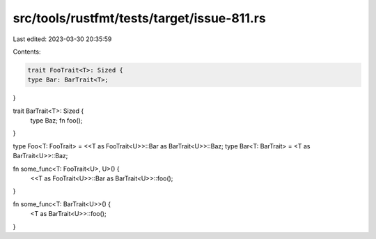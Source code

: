 src/tools/rustfmt/tests/target/issue-811.rs
===========================================

Last edited: 2023-03-30 20:35:59

Contents:

.. code-block:: rs

    trait FooTrait<T>: Sized {
    type Bar: BarTrait<T>;
}

trait BarTrait<T>: Sized {
    type Baz;
    fn foo();
}

type Foo<T: FooTrait> = <<T as FooTrait<U>>::Bar as BarTrait<U>>::Baz;
type Bar<T: BarTrait> = <T as BarTrait<U>>::Baz;

fn some_func<T: FooTrait<U>, U>() {
    <<T as FooTrait<U>>::Bar as BarTrait<U>>::foo();
}

fn some_func<T: BarTrait<U>>() {
    <T as BarTrait<U>>::foo();
}


